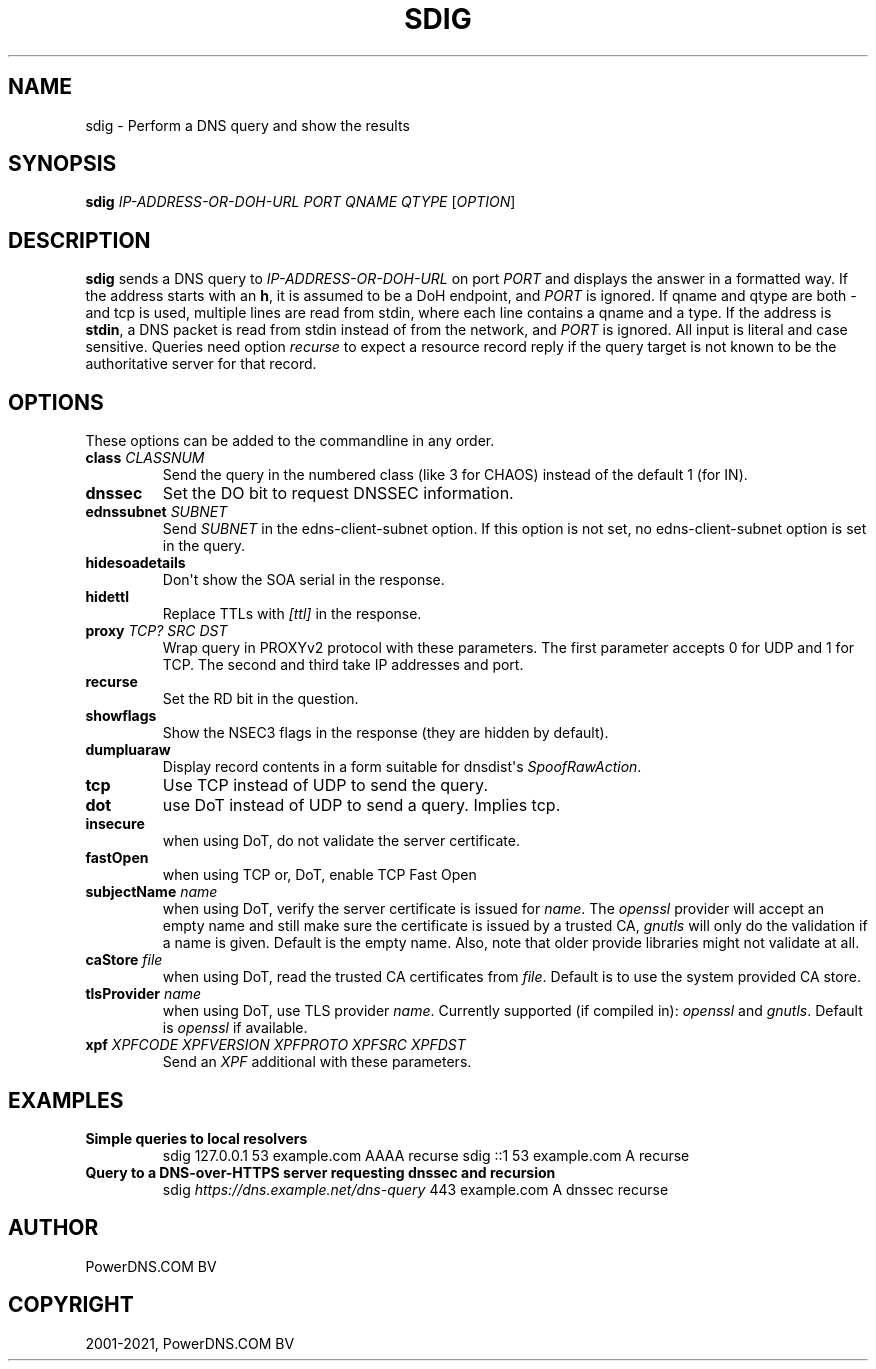 .\" Man page generated from reStructuredText.
.
.
.nr rst2man-indent-level 0
.
.de1 rstReportMargin
\\$1 \\n[an-margin]
level \\n[rst2man-indent-level]
level margin: \\n[rst2man-indent\\n[rst2man-indent-level]]
-
\\n[rst2man-indent0]
\\n[rst2man-indent1]
\\n[rst2man-indent2]
..
.de1 INDENT
.\" .rstReportMargin pre:
. RS \\$1
. nr rst2man-indent\\n[rst2man-indent-level] \\n[an-margin]
. nr rst2man-indent-level +1
.\" .rstReportMargin post:
..
.de UNINDENT
. RE
.\" indent \\n[an-margin]
.\" old: \\n[rst2man-indent\\n[rst2man-indent-level]]
.nr rst2man-indent-level -1
.\" new: \\n[rst2man-indent\\n[rst2man-indent-level]]
.in \\n[rst2man-indent\\n[rst2man-indent-level]]u
..
.TH "SDIG" "1" "Jul 22, 2021" "" "PowerDNS Authoritative Server"
.SH NAME
sdig \- Perform a DNS query and show the results
.SH SYNOPSIS
.sp
\fBsdig\fP \fIIP\-ADDRESS\-OR\-DOH\-URL\fP \fIPORT\fP \fIQNAME\fP \fIQTYPE\fP [\fIOPTION\fP]
.SH DESCRIPTION
.sp
\fBsdig\fP sends a DNS query to \fIIP\-ADDRESS\-OR\-DOH\-URL\fP on port \fIPORT\fP and displays the answer in a formatted way.
If the address starts with an \fBh\fP, it is assumed to be a DoH endpoint, and \fIPORT\fP is ignored.
If qname and qtype are both \fI\-\fP and tcp is used, multiple lines are read from stdin, where each line contains a qname and a type.
If the address is \fBstdin\fP, a DNS packet is read from stdin instead of from the network, and \fIPORT\fP is ignored.
All input is literal and case sensitive.
Queries need option \fIrecurse\fP to expect a resource record reply if the query target is not known to be the authoritative server for that record.
.SH OPTIONS
.sp
These options can be added to the commandline in any order.
.INDENT 0.0
.TP
.B class \fICLASSNUM\fP
Send the query in the numbered class (like 3 for CHAOS) instead of the default 1 (for IN).
.TP
.B dnssec
Set the DO bit to request DNSSEC information.
.TP
.B ednssubnet \fISUBNET\fP
Send \fISUBNET\fP in the edns\-client\-subnet option. If this option is not set, no edns\-client\-subnet option is set in the query.
.TP
.B hidesoadetails
Don\(aqt show the SOA serial in the response.
.TP
.B hidettl
Replace TTLs with \fI[ttl]\fP in the response.
.TP
.B proxy \fITCP?\fP \fISRC\fP \fIDST\fP
Wrap query in PROXYv2 protocol with these parameters. The first parameter accepts 0 for UDP and 1 for TCP. The second and third take IP addresses and port.
.TP
.B recurse
Set the RD bit in the question.
.TP
.B showflags
Show the NSEC3 flags in the response (they are hidden by default).
.TP
.B dumpluaraw
Display record contents in a form suitable for dnsdist\(aqs \fISpoofRawAction\fP\&.
.TP
.B tcp
Use TCP instead of UDP to send the query.
.TP
.B dot
use DoT instead of UDP to send a query. Implies tcp.
.TP
.B insecure
when using DoT, do not validate the server certificate.
.TP
.B fastOpen
when using TCP or, DoT, enable TCP Fast Open
.TP
.B subjectName \fIname\fP
when using DoT, verify the server certificate is issued for \fIname\fP\&. The \fIopenssl\fP provider will accept an empty name and still
make sure the certificate is issued by a trusted CA, \fIgnutls\fP will only do the validation if a name is given.
Default is the empty name. Also, note that older provide libraries might not validate at all.
.TP
.B caStore \fIfile\fP
when using DoT, read the trusted CA certificates from \fIfile\fP\&. Default is to use the system provided CA store.
.TP
.B tlsProvider \fIname\fP
when using DoT, use TLS provider \fIname\fP\&. Currently supported (if compiled in): \fIopenssl\fP and \fIgnutls\fP\&. Default is \fIopenssl\fP if available.
.TP
.B xpf \fIXPFCODE\fP \fIXPFVERSION\fP \fIXPFPROTO\fP \fIXPFSRC\fP \fIXPFDST\fP
Send an \fIXPF\fP additional with these parameters.
.UNINDENT
.SH EXAMPLES
.INDENT 0.0
.TP
.B Simple queries to local resolvers
sdig 127.0.0.1 53 example.com AAAA recurse
sdig ::1 53 example.com A recurse
.TP
.B Query to a DNS\-over\-HTTPS server requesting dnssec and recursion
sdig \fI\%https://dns.example.net/dns\-query\fP 443 example.com A dnssec recurse
.UNINDENT
.SH AUTHOR
PowerDNS.COM BV
.SH COPYRIGHT
2001-2021, PowerDNS.COM BV
.\" Generated by docutils manpage writer.
.
